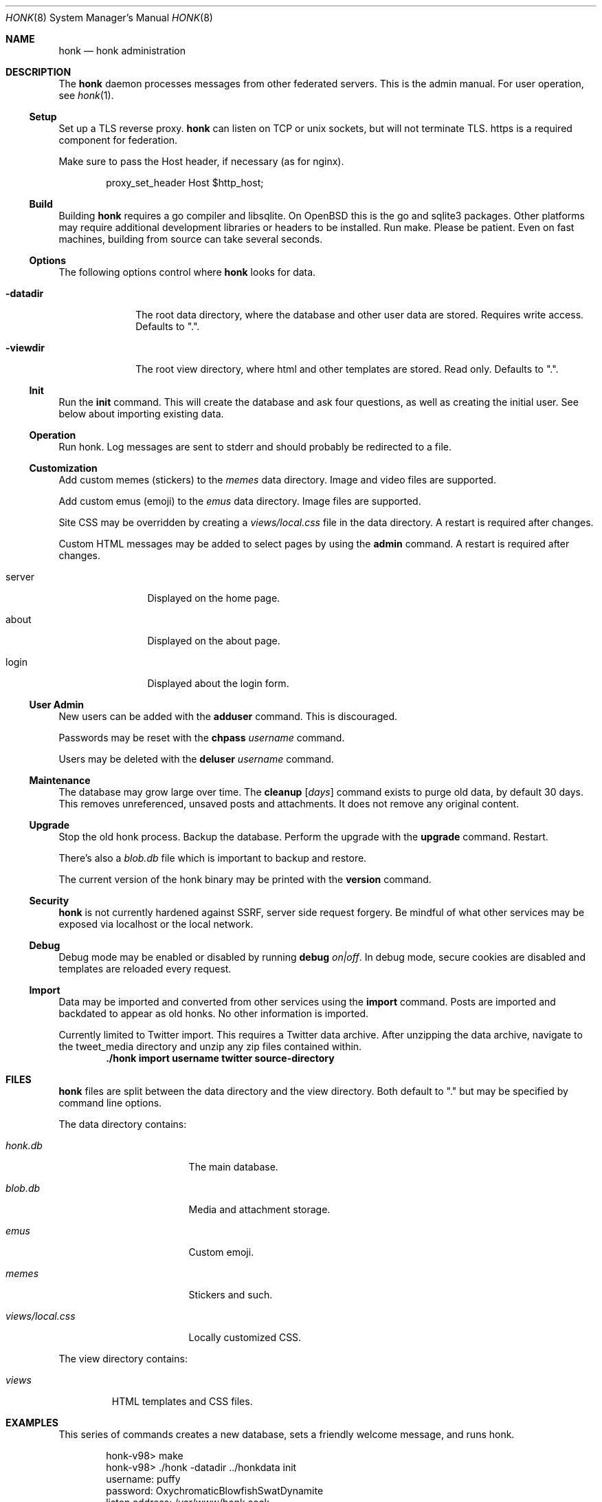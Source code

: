 .\"
.\" Copyright (c) 2019 Ted Unangst
.\"
.\" Permission to use, copy, modify, and distribute this software for any
.\" purpose with or without fee is hereby granted, provided that the above
.\" copyright notice and this permission notice appear in all copies.
.\"
.\" THE SOFTWARE IS PROVIDED "AS IS" AND THE AUTHOR DISCLAIMS ALL WARRANTIES
.\" WITH REGARD TO THIS SOFTWARE INCLUDING ALL IMPLIED WARRANTIES OF
.\" MERCHANTABILITY AND FITNESS. IN NO EVENT SHALL THE AUTHOR BE LIABLE FOR
.\" ANY SPECIAL, DIRECT, INDIRECT, OR CONSEQUENTIAL DAMAGES OR ANY DAMAGES
.\" WHATSOEVER RESULTING FROM LOSS OF USE, DATA OR PROFITS, WHETHER IN AN
.\" ACTION OF CONTRACT, NEGLIGENCE OR OTHER TORTIOUS ACTION, ARISING OUT OF
.\" OR IN CONNECTION WITH THE USE OR PERFORMANCE OF THIS SOFTWARE.
.\"
.Dd $Mdocdate$
.Dt HONK 8
.Os
.Sh NAME
.Nm honk
.Nd honk administration
.Sh DESCRIPTION
The
.Nm
daemon processes messages from other federated servers.
This is the admin manual.
For user operation, see
.Xr honk 1 .
.Ss Setup
.Pp
Set up a TLS reverse proxy.
.Nm
can listen on TCP or unix sockets, but will not terminate TLS.
https is a required component for federation.
.Pp
Make sure to pass the Host header, if necessary (as for nginx).
.Bd -literal -offset indent
proxy_set_header Host $http_host;
.Ed
.Ss Build
Building
.Nm
requires a go compiler and libsqlite.
On
.Ox
this is the go and sqlite3 packages.
Other platforms may require additional development libraries or headers
to be installed.
Run make.
Please be patient.
Even on fast machines, building from source can take several seconds.
.Ss Options
The following options control where
.Nm
looks for data.
.Bl -tag -width datadirx
.It Fl datadir
The root data directory, where the database and other user data are stored.
Requires write access.
Defaults to ".".
.It Fl viewdir
The root view directory, where html and other templates are stored.
Read only.
Defaults to ".".
.El
.Ss Init
Run the
.Ic init
command.
This will create the database and ask four questions, as well as creating
the initial user.
See below about importing existing data.
.Ss Operation
Run honk.
Log messages are sent to stderr and should probably be redirected to a file.
.Ss Customization
Add custom memes (stickers) to the
.Pa memes
data directory.
Image and video files are supported.
.Pp
Add custom emus (emoji) to the
.Pa emus
data directory.
Image files are supported.
.Pp
Site CSS may be overridden by creating a
.Pa views/local.css
file in the data directory.
A restart is required after changes.
.Pp
Custom HTML messages may be added to select pages by using the
.Ic admin
command.
A restart is required after changes.
.Bl -tag -width tenletters
.It server
Displayed on the home page.
.It about
Displayed on the about page.
.It login
Displayed about the login form.
.El
.Pp
.Ss User Admin
New users can be added with the
.Ic adduser
command.
This is discouraged.
.Pp
Passwords may be reset with the
.Ic chpass Ar username
command.
.Pp
Users may be deleted with the
.Ic deluser Ar username
command.
.Ss Maintenance
The database may grow large over time.
The
.Ic cleanup Op Ar days
command exists to purge old data, by default 30 days.
This removes unreferenced, unsaved posts and attachments.
It does not remove any original content.
.Ss Upgrade
Stop the old honk process.
Backup the database.
Perform the upgrade with the
.Ic upgrade
command.
Restart.
.Pp
There's also a
.Pa blob.db
file which is important to backup and restore.
.Pp
The current version of the honk binary may be printed with the
.Ic version
command.
.Ss Security
.Nm
is not currently hardened against SSRF, server side request forgery.
Be mindful of what other services may be exposed via localhost or the
local network.
.Ss Debug
Debug mode may be enabled or disabled by running
.Ic debug Ar on|off .
In debug mode, secure cookies are disabled and templates are reloaded
every request.
.Ss Import
Data may be imported and converted from other services using the
.Ic import
command.
Posts are imported and backdated to appear as old honks.
No other information is imported.
.Pp
Currently limited to Twitter import.
This requires a Twitter data archive.
After unzipping the data archive, navigate to the tweet_media directory
and unzip any zip files contained within.
.Dl ./honk import username twitter source-directory
.Sh FILES
.Nm
files are split between the data directory and the view directory.
Both default to "." but may be specified by command line options.
.Pp
The data directory contains:
.Bl -tag -width views/local.css
.It Pa honk.db
The main database.
.It Pa blob.db
Media and attachment storage.
.It Pa emus
Custom emoji.
.It Pa memes
Stickers and such.
.It Pa views/local.css
Locally customized CSS.
.El
.Pp
The view directory contains:
.Bl -tag -width views
.It Pa views
HTML templates and CSS files.
.El
.Sh EXAMPLES
This series of commands creates a new database, sets a friendly
welcome message, and runs honk.
.Bd -literal -offset indent
honk-v98> make
honk-v98> ./honk -datadir ../honkdata init
username: puffy
password: OxychromaticBlowfishSwatDynamite
listen address: /var/www/honk.sock
server name: honk.example.com
honk-v98> ./honk -datadir ../honkdata admin
honk-v98> date; ./honk -datadir ../honkdata >> log 2>&1
.Ed
.Pp
Upgrade to the next version.
Clean things up a bit.
.Bd -literal -offset indent
datadir> cp honk.db backup.db
datadir> cd ../honk-v99
honk-v99> make
honk-v99> ./honk -datadir ../honkdata upgrade
honk-v99> ./honk -datadir ../honkdata cleanup
honk-v99> date; ./honk -datadir ../honkdata >> log 2>&1
.Ed
.Sh ENVIRONMENT
Image processing and scaling requires considerable memory.
It is recommended to adjust the datasize ulimit to at least 1GB.
.Sh SEE ALSO
.Xr intro 1 ,
.Xr honk 1
.Sh CAVEATS
There's no online upgrade capability.
Upgrades may result in minutes of downtime.
